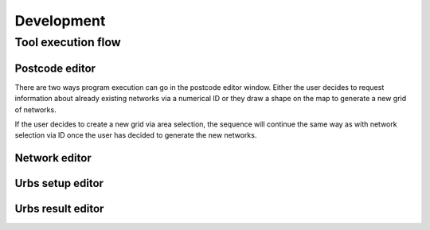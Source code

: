 Development
***********

Tool execution flow
====================

Postcode editor
---------------
There are two ways program execution can go in the postcode editor window. Either the user decides to request information about already 
existing networks via a numerical ID or they draw a shape on the map to generate a new grid of networks.

.. image:: ../images/dev/sequence/pylovo_sequence_postcode_id.png
.. image:: ../images/dev/sequence/pylovo_sequence_postcode_area.png

If the user decides to create a new grid via area selection, the sequence will continue the same way as with network selection via ID once the user
has decided to generate the new networks.


Network editor
--------------

Urbs setup editor
-----------------

Urbs result editor
------------------